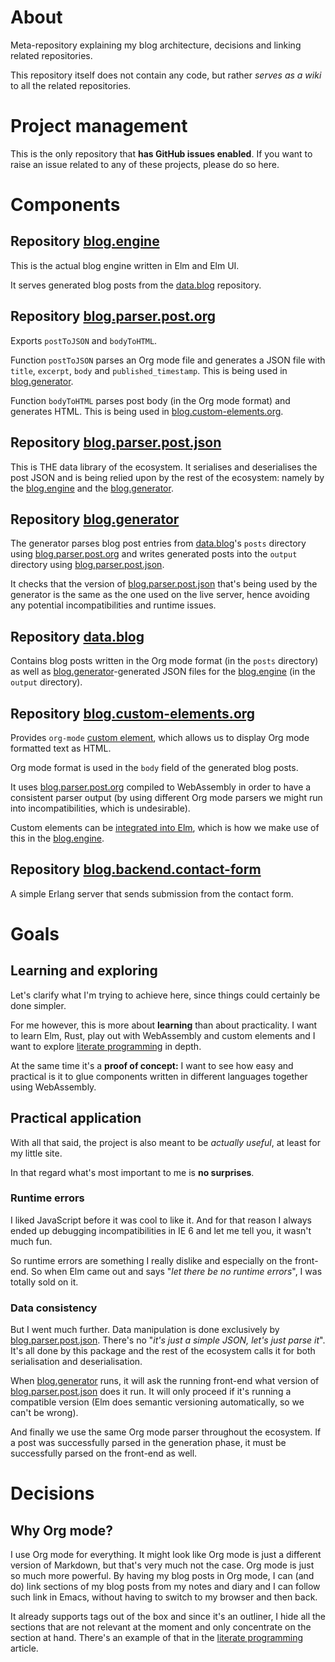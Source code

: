 * About

Meta-repository explaining my blog architecture, decisions and linking related repositories.

This repository itself does not contain any code, but rather /serves as a wiki/ to all the related repositories.

* Project management

This is the only repository that *has GitHub issues enabled*. If you want to raise an issue related to any of these projects, please do so here.

* Components

[[./doc/architecture.jpg]]

# TODO: Describe the relationships better, this is just a starting point.

** Repository [[https://github.com/jakub-stastny/blog.engine][blog.engine]]

This is the actual blog engine written in Elm and Elm UI.

It serves generated blog posts from the [[https://github.com/jakub-stastny/data.blog][data.blog]] repository.

** Repository [[https://github.com/jakub-stastny/blog.parser.post.org][blog.parser.post.org]]

Exports =postToJSON= and =bodyToHTML=.

Function =postToJSON= parses an Org mode file and generates a JSON file with =title=, =excerpt=, =body= and =published_timestamp=. This is being used in [[https://github.com/jakub-stastny/blog.generator][blog.generator]].

Function =bodyToHTML= parses post body (in the Org mode format) and generates HTML. This is being used in [[https://github.com/jakub-stastny/blog.custom-elements.org][blog.custom-elements.org]].

** Repository [[https://github.com/jakub-stastny/blog.parser.post.json][blog.parser.post.json]]

This is THE data library of the ecosystem. It serialises and deserialises the post JSON and is being relied upon by the rest of the ecosystem: namely by the [[https://github.com/jakub-stastny/blog.engine][blog.engine]] and the [[https://github.com/jakub-stastny/blog.generator][blog.generator]].

** Repository [[https://github.com/jakub-stastny/blog.generator][blog.generator]]

The generator parses blog post entries from [[https://github.com/jakub-stastny/data.blog][data.blog]]'s =posts= directory using [[https://github.com/jakub-stastny/blog.parser.post.org][blog.parser.post.org]] and writes generated posts into the =output= directory using [[https://github.com/jakub-stastny/blog.parser.post.json][blog.parser.post.json]].

It checks that the version of [[https://github.com/jakub-stastny/blog.parser.post.json][blog.parser.post.json]] that's being used by the generator is the same as the one used on the live server, hence avoiding any potential incompatibilities and runtime issues.

** Repository [[https://github.com/jakub-stastny/data.blog][data.blog]]

Contains blog posts written in the Org mode format (in the =posts= directory) as well as [[https://github.com/jakub-stastny/blog.generator][blog.generator]]-generated JSON files for the [[https://github.com/jakub-stastny/blog.engine][blog.engine]] (in the =output= directory).

** Repository [[https://github.com/jakub-stastny/blog.custom-elements.org][blog.custom-elements.org]]

Provides =org-mode= [[https://developer.mozilla.org/en-US/docs/Web/Web_Components/Using_custom_elements][custom element]], which allows us to display Org mode formatted text as HTML.

Org mode format is used in the =body= field of the generated blog posts.

It uses [[https://github.com/jakub-stastny/blog.parser.post.org][blog.parser.post.org]] compiled to WebAssembly in order to have a consistent parser output (by using different Org mode parsers we might run into incompatibilities, which is undesirable).

Custom elements can be [[https://guide.elm-lang.org/interop/custom_elements.html][integrated into Elm]], which is how we make use of this in the [[https://github.com/jakub-stastny/blog.engine][blog.engine]].

** Repository [[https://github.com/jakub-stastny/blog.backend.contact-form][blog.backend.contact-form]]

A simple Erlang server that sends submission from the contact form.

* Goals
** Learning and exploring

Let's clarify what I'm trying to achieve here, since things could certainly be done simpler.

For me however, this is more about *learning* than about practicality. I want to learn Elm, Rust, play out with WebAssembly and custom elements and I want to explore [[./doc/literate-programming.org][literate programming]] in depth.

At the same time it's a *proof of concept:* I want to see how easy and practical is it to glue components written in different languages together using WebAssembly.

** Practical application

With all that said, the project is also meant to be /actually useful/, at least for my little site.

In that regard what's most important to me is *no surprises*.

*** Runtime errors

I liked JavaScript before it was cool to like it. And for that reason I always ended up debugging incompatibilities in IE 6 and let me tell you, it wasn't much fun.

So runtime errors are something I really dislike and especially on the front-end. So when Elm came out and says "/let there be no runtime errors/", I was totally sold on it.

*** Data consistency

But I went much further. Data manipulation is done exclusively by [[https://github.com/jakub-stastny/blog.parser.post.json][blog.parser.post.json]]. There's no "/it's just a simple JSON, let's just parse it/". It's all done by this package and the rest of the ecosystem calls it for both serialisation and deserialisation.

When [[https://github.com/jakub-stastny/blog.generator][blog.generator]] runs, it will ask the running front-end what version of [[https://github.com/jakub-stastny/blog.parser.post.json][blog.parser.post.json]] does it run. It will only proceed if it's running a compatible version (Elm does semantic versioning automatically, so we can't be wrong).

And finally we use the same Org mode parser throughout the ecosystem. If a post was successfully parsed in the generation phase, it must be successfully parsed on the front-end as well.

* Decisions
** Why Org mode?

I use Org mode for everything. It might look like Org mode is just a different version of Markdown, but that's very much not the case. Org mode is just so much more powerful. By having my blog posts in Org mode, I can (and do) link sections of my blog posts from my notes and diary and I can follow such link in Emacs, without having to switch to my browser and then back.

It already supports tags out of the box and since it's an outliner, I hide all the sections that are not relevant at the moment and only concentrate on the section at hand. There's an example of that in the [[./docs/literate-programming.org][literate programming]] article.
